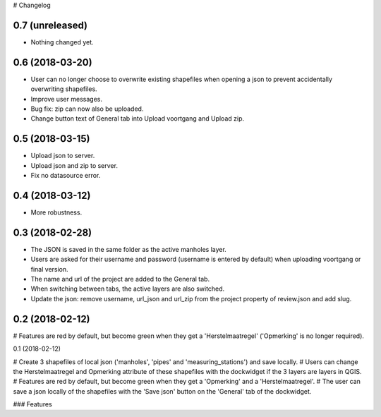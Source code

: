 # Changelog

0.7 (unreleased)
----------------

- Nothing changed yet.


0.6 (2018-03-20)
----------------

- User can no longer choose to overwrite existing shapefiles when opening a json to prevent accidentally overwriting shapefiles.
- Improve user messages.
- Bug fix: zip can now also be uploaded.
- Change button text of General tab into Upload voortgang and Upload zip.


0.5 (2018-03-15)
----------------

- Upload json to server.
- Upload json and zip to server.
- Fix no datasource error.


0.4 (2018-03-12)
----------------

- More robustness.


0.3 (2018-02-28)
----------------

- The JSON is saved in the same folder as the active manholes layer.
- Users are asked for their username and password (username is entered by default) when uploading voortgang or final version.
- The name and url of the project are added to the General tab.
- When switching between tabs, the active layers are also switched.
- Update the json: remove username, url_json and url_zip from the project property of review.json and add slug.


0.2 (2018-02-12)
----------------

# Features are red by default, but become green when they get a 'Herstelmaatregel' ('Opmerking' is no longer required).


0.1 (2018-02-12)

# Create 3 shapefiles of local json ('manholes', 'pipes' and 'measuring_stations') and save locally.
# Users can change the Herstelmaatregel and Opmerking attribute of these shapefiles with the dockwidget if the 3 layers are layers in QGIS.
# Features are red by default, but become green when they get a 'Opmerking' and a 'Herstelmaatregel'.
# The user can save a json locally of the shapefiles with the 'Save json' button on the 'General' tab of the dockwidget.

### Features
